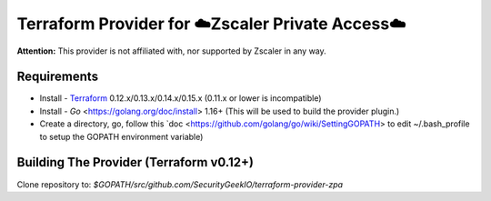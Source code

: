 

Terraform Provider for ☁️Zscaler Private Access☁️
========================================================

**Attention:** This provider is not affiliated with, nor supported by Zscaler in any way.

Requirements
--------------
- Install - `Terraform <https://www.terraform.io/downloads.html>`_ 0.12.x/0.13.x/0.14.x/0.15.x (0.11.x or lower is incompatible)
- Install - `Go` <https://golang.org/doc/install> 1.16+ (This will be used to build the provider plugin.)
- Create a directory, go, follow this `doc <https://github.com/golang/go/wiki/SettingGOPATH> to edit ~/.bash_profile to setup the GOPATH environment variable)

Building The Provider (Terraform v0.12+)
-------------------------------------------
Clone repository to: `$GOPATH/src/github.com/SecurityGeekIO/terraform-provider-zpa`